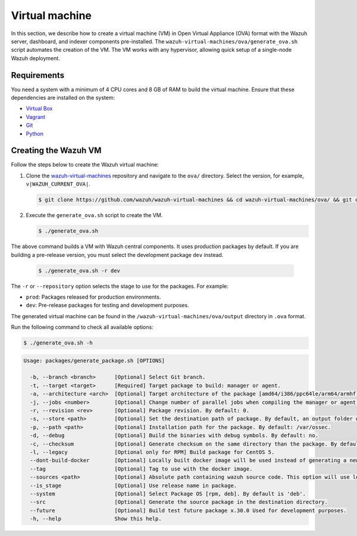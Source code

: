 .. Copyright (C) 2015, Wazuh, Inc.

.. meta::
   :description: In this section, we describe how to create a virtual machine (VM) in Open Virtual Appliance (OVA) format with the Wazuh server, dashboard, and indexer components pre-installed.

Virtual machine
===============

In this section, we describe how to create a virtual machine (VM) in Open Virtual Appliance (OVA) format with the Wazuh server, dashboard, and indexer components pre-installed. The ``wazuh-virtual-machines/ova/generate_ova.sh`` script automates the creation of the VM. The VM works with any hypervisor, allowing quick setup of a single-node Wazuh deployment.

Requirements
------------

You need a system with a minimum of 4 CPU cores and 8 GB of RAM to build the virtual machine. Ensure that these dependencies are installed on the system:

-  `Virtual Box <https://www.virtualbox.org/manual/UserManual.html#installation>`__
-  `Vagrant <https://www.vagrantup.com/docs/installation/>`__
-  `Git <https://git-scm.com/book/en/v2/Getting-Started-Installing-Git>`__
-  `Python <https://www.python.org/download/releases/2.7/>`__

Creating the Wazuh VM
---------------------

Follow the steps below to create the Wazuh virtual machine:

#. Clone the `wazuh-virtual-machines <https://github.com/wazuh/wazuh-virtual-machines>`__ repository and navigate to the ``ova/`` directory. Select the version, for example, ``v|WAZUH_CURRENT_OVA|``.

   .. code-block:: console

      $ git clone https://github.com/wazuh/wazuh-virtual-machines && cd wazuh-virtual-machines/ova/ && git checkout v|WAZUH_CURRENT_OVA|

#. Execute the ``generate_ova.sh`` script  to create the VM.

   .. code-block:: console

      $ ./generate_ova.sh

   .. code-block:: none
      :class: output
      :emphasize-lines: 22, 24

      . . .
      Exporting ova
      0%...10%...20%...30%...40%...50%...60%...70%...80%...90%...100%
      Successfully exported 1 machine(s).
      ==> default: Destroying VM and associated drives...
      wazuh-4.11.1.ovf
      wazuh-4.11.1-disk001.vmdk
      Setting up ova for VMware ESXi
      Standardizing OVA
      Setting OVA to default
      wazuh-4.11.1.ovf
      wazuh-4.11.1-disk001.vmdk
      OVF extracted
      mv: '/home/ubuntu/wazuh-virtual-machines/ova/new-ova/wazuh-4.11.1.ovf' and '/home/ubuntu/wazuh-virtual-machines/ova/new-ova/wazuh-4.11.1.ovf' are the same file
      Files renamed
      OVF Version changed
      OVF Size changed
      Manifest changed
      wazuh-4.11.1.ovf
      wazuh-4.11.1-disk-1.vmdk
      wazuh-4.11.1.mf
      New OVA created
      Cleaned temporary directory
      Process finished
      . . .

The above command builds a VM with Wazuh central components. It uses production packages by default. If you are building a pre-release version, you must select the development package ``dev`` instead.

   .. code-block:: console

      $ ./generate_ova.sh -r dev

The ``-r`` or ``--repository`` option selects the stage to use for the packages. For example:

-  ``prod``: Packages released for production environments.
-  ``dev``: Pre-release packages for testing and development purposes.

The generated virtual machine can be found in the ``/wazuh-virtual-machines/ova/output`` directory in ``.ova`` format.

Run the following command to check all available options:

.. code-block:: console

   $ ./generate_ova.sh -h

.. code-block:: none
   :class: output

   Usage: packages/generate_package.sh [OPTIONS]

     -b, --branch <branch>      [Optional] Select Git branch.
     -t, --target <target>      [Required] Target package to build: manager or agent.
     -a, --architecture <arch>  [Optional] Target architecture of the package [amd64/i386/ppc64le/arm64/armhf].
     -j, --jobs <number>        [Optional] Change number of parallel jobs when compiling the manager or agent. By default: 2.
     -r, --revision <rev>       [Optional] Package revision. By default: 0.
     -s, --store <path>         [Optional] Set the destination path of package. By default, an output folder will be created.
     -p, --path <path>          [Optional] Installation path for the package. By default: /var/ossec.
     -d, --debug                [Optional] Build the binaries with debug symbols. By default: no.
     -c, --checksum             [Optional] Generate checksum on the same directory than the package. By default: no.
     -l, --legacy               [Optional only for RPM] Build package for CentOS 5.
     --dont-build-docker        [Optional] Locally built docker image will be used instead of generating a new one.
     --tag                      [Optional] Tag to use with the docker image.
     --sources <path>           [Optional] Absolute path containing wazuh source code. This option will use local source code instead of downloading it from GitHub. By default use the script path.
     --is_stage                 [Optional] Use release name in package.
     --system                   [Optional] Select Package OS [rpm, deb]. By default is 'deb'.
     --src                      [Optional] Generate the source package in the destination directory.
     --future                   [Optional] Build test future package x.30.0 Used for development purposes.
     -h, --help                 Show this help.
